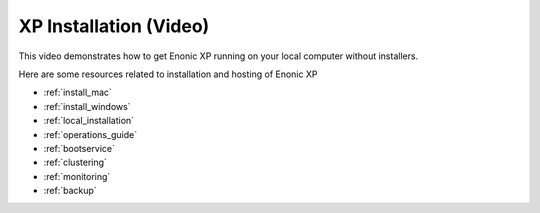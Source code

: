 .. _tutorial_installation:

XP Installation (Video)
=======================

This video demonstrates how to get Enonic XP running on your local computer without installers.

.. raw:: html

  <div style="position: relative; padding-bottom: 56.25%; /* 16:9 */ padding-top: 25px; margin-bottom: 25px; height: 0;">
    <iframe style="position: absolute; top: 0; left: 0; width: 100%; height: 100%;" src="https://www.youtube.com/embed/ifvlk7J-EsA?rel=0" frameborder="0" allowfullscreen></iframe>
  </div>


Here are some resources related to installation and hosting of Enonic XP

* :ref:`install_mac`
* :ref:`install_windows`
* :ref:`local_installation`
* :ref:`operations_guide`
* :ref:`bootservice`
* :ref:`clustering`
* :ref:`monitoring`
* :ref:`backup`
